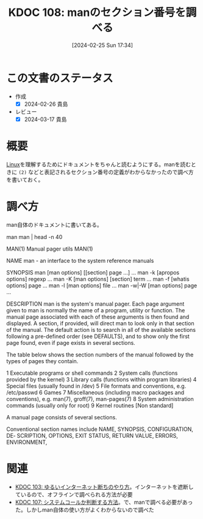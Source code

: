 :properties:
:ID: 20240225T173428
:end:
#+title:      KDOC 108: manのセクション番号を調べる
#+date:       [2024-02-25 Sun 17:34]
#+filetags:   :code:
#+identifier: 20240225T173428

* この文書のステータス
- 作成
  - [X] 2024-02-26 貴島
- レビュー
  - [X] 2024-03-17 貴島

* 概要
[[id:7a81eb7c-8e2b-400a-b01a-8fa597ea527a][Linux]]を理解するためにドキュメントをちゃんと読むようにする。manを読むときに ~(2)~ などと表記されるセクション番号の定義がわからなかったので調べ方を書いておく。

* 調べ方

man自体のドキュメントに書いてある。

  man man | head -n 40

MAN(1)                        Manual pager utils                        MAN(1)

NAME
       man - an interface to the system reference manuals

SYNOPSIS
       man [man options] [[section] page ...] ...
       man -k [apropos options] regexp ...
       man -K [man options] [section] term ...
       man -f [whatis options] page ...
       man -l [man options] file ...
       man -w|-W [man options] page ...

DESCRIPTION
       man  is  the system's manual pager.  Each page argument given to man is
       normally the name of a program, utility or function.  The  manual  page
       associated with each of these arguments is then found and displayed.  A
       section, if provided, will direct man to look only in that  section  of
       the  manual.   The  default action is to search in all of the available
       sections following a pre-defined order (see DEFAULTS), and to show only
       the first page found, even if page exists in several sections.

       The table below shows the section numbers of the manual followed by the
       types of pages they contain.

       1   Executable programs or shell commands
       2   System calls (functions provided by the kernel)
       3   Library calls (functions within program libraries)
       4   Special files (usually found in /dev)
       5   File formats and conventions, e.g. /etc/passwd
       6   Games
       7   Miscellaneous (including  macro  packages  and  conventions),  e.g.
           man(7), groff(7), man-pages(7)
       8   System administration commands (usually only for root)
       9   Kernel routines [Non standard]

       A manual page consists of several sections.

       Conventional  section  names include NAME, SYNOPSIS, CONFIGURATION, DE‐
       SCRIPTION, OPTIONS,  EXIT STATUS,  RETURN VALUE,  ERRORS,  ENVIRONMENT,

* 関連
- [[id:20240224T025714][KDOC 103: ゆるいインターネット断ちのやり方]]。インターネットを遮断しているので、オフラインで調べられる方法が必要
- [[id:20240225T172456][KDOC 107: システムコールか判断する方法]]。で、manで調べる必要があった。しかしman自体の使い方がよくわからないので調べた
